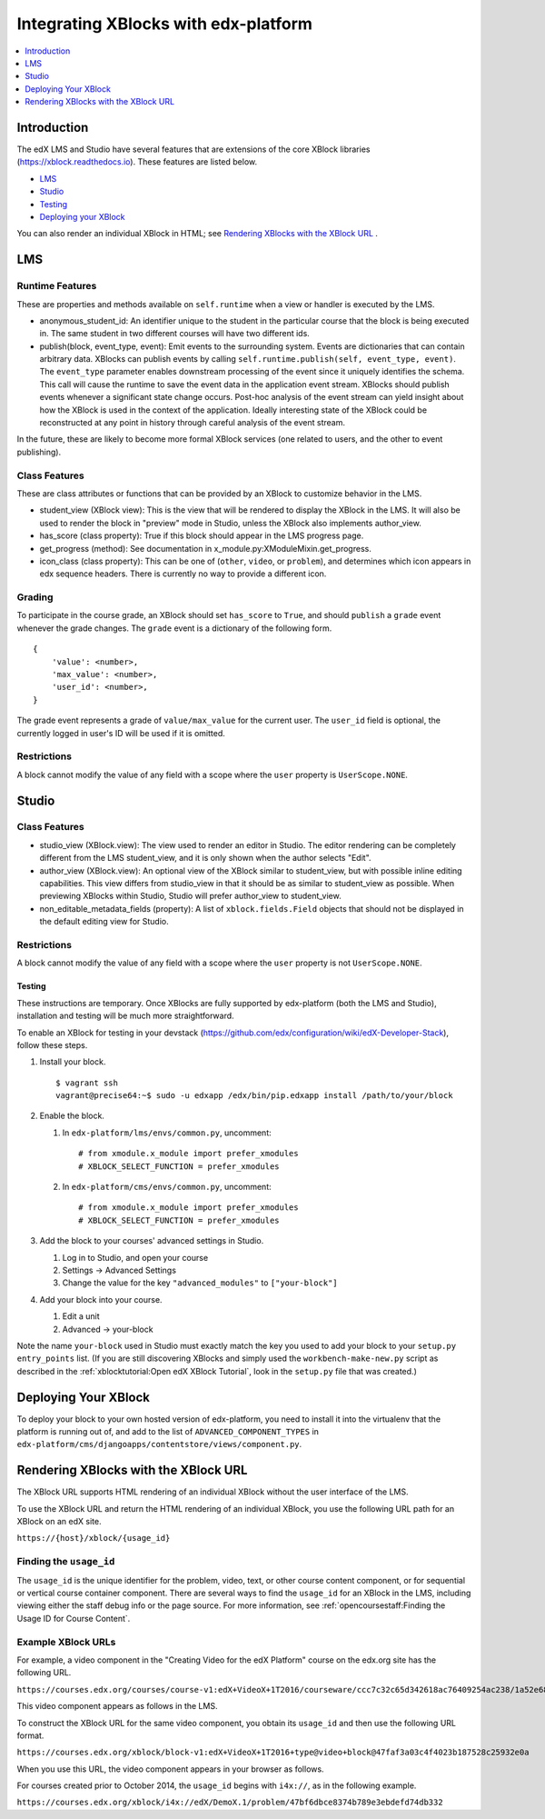 #####################################
Integrating XBlocks with edx-platform
#####################################

.. contents::
   :depth: 1
   :local:

************
Introduction
************

The edX LMS and Studio have several features that are extensions of the core
XBlock libraries (https://xblock.readthedocs.io). These features are listed
below.

* `LMS`_
* `Studio`_
* `Testing`_
* `Deploying your XBlock`_

You can also render an individual XBlock in HTML; see `Rendering XBlocks with the XBlock URL`_ .

***
LMS
***


Runtime Features
================

These are properties and methods available on ``self.runtime`` when a view or
handler is executed by the LMS.

* anonymous_student_id: An identifier unique to the student in the particular
  course that the block is being executed in. The same student in two different
  courses will have two different ids.

* publish(block, event_type, event): Emit events to the surrounding system.
  Events are dictionaries that can contain arbitrary data. XBlocks can publish
  events by calling ``self.runtime.publish(self, event_type, event)``. The
  ``event_type`` parameter enables downstream processing of the event since it
  uniquely identifies the schema. This call will cause the runtime to save the
  event data in the application event stream. XBlocks should publish events
  whenever a significant state change occurs. Post-hoc analysis of the event
  stream can yield insight about how the XBlock is used in the context of the
  application. Ideally interesting state of the XBlock could be reconstructed
  at any point in history through careful analysis of the event stream.

..  TODO: Link to the authoritative list of event types.

In the future, these are likely to become more formal XBlock services (one
related to users, and the other to event publishing).


Class Features
================

These are class attributes or functions that can be provided by an XBlock to
customize behavior in the LMS.

* student_view (XBlock view): This is the view that will be rendered to display
  the XBlock in the LMS. It will also be used to render the block in "preview"
  mode in Studio, unless the XBlock also implements author_view.
* has_score (class property): True if this block should appear in the LMS
  progress page.
* get_progress (method): See documentation in
  x_module.py:XModuleMixin.get_progress.
* icon_class (class property): This can be one of (``other``, ``video``, or
  ``problem``), and determines which icon appears in edx sequence headers.
  There is currently no way to provide a different icon.


Grading
================

To participate in the course grade, an XBlock should set ``has_score`` to
``True``, and should ``publish`` a ``grade`` event whenever the grade changes.
The ``grade`` event is a dictionary of the following form.

::

    {
        'value': <number>,
        'max_value': <number>,
        'user_id': <number>,
    }

The grade event represents a grade of ``value/max_value`` for the current user.
The ``user_id`` field is optional, the currently logged in user's ID will be
used if it is omitted.


Restrictions
================

A block cannot modify the value of any field with a scope where the ``user``
property is ``UserScope.NONE``.

******
Studio
******


Class Features
================

* studio_view (XBlock.view): The view used to render an editor in Studio. The
  editor rendering can be completely different from the LMS student_view, and
  it is only shown when the author selects "Edit".

* author_view (XBlock.view): An optional view of the XBlock similar to
  student_view, but with possible inline editing capabilities. This view
  differs from studio_view in that it should be as similar to student_view as
  possible. When previewing XBlocks within Studio, Studio will prefer
  author_view to student_view.

* non_editable_metadata_fields (property): A list of ``xblock.fields.Field``
  objects that should not be displayed in the default editing view for Studio.


Restrictions
================

A block cannot modify the value of any field with a scope where the ``user``
property is not ``UserScope.NONE``.


Testing
-------

These instructions are temporary. Once XBlocks are fully supported by
edx-platform (both the LMS and Studio), installation and testing will be much
more straightforward.

To enable an XBlock for testing in your devstack
(https://github.com/edx/configuration/wiki/edX-Developer-Stack), follow these
steps.

#.  Install your block.

    ::

        $ vagrant ssh
        vagrant@precise64:~$ sudo -u edxapp /edx/bin/pip.edxapp install /path/to/your/block

#.  Enable the block.

    #.  In ``edx-platform/lms/envs/common.py``, uncomment::

        # from xmodule.x_module import prefer_xmodules
        # XBLOCK_SELECT_FUNCTION = prefer_xmodules

    #.  In ``edx-platform/cms/envs/common.py``, uncomment::

        # from xmodule.x_module import prefer_xmodules
        # XBLOCK_SELECT_FUNCTION = prefer_xmodules


#.  Add the block to your courses' advanced settings in Studio.

    #. Log in to Studio, and open your course
    #. Settings -> Advanced Settings
    #. Change the value for the key ``"advanced_modules"`` to
       ``["your-block"]``

#.  Add your block into your course.

    #. Edit a unit
    #. Advanced -> your-block

Note the name ``your-block`` used in Studio must exactly match the key you used
to add your block to your ``setup.py`` ``entry_points`` list. (If you are still
discovering XBlocks and simply used the ``workbench-make-new.py`` script as
described in the :ref:`xblocktutorial:Open edX XBlock Tutorial`, look in the
``setup.py`` file that was created.)

*********************
Deploying Your XBlock
*********************

To deploy your block to your own hosted version of edx-platform, you need to
install it into the virtualenv that the platform is running out of, and add to
the list of ``ADVANCED_COMPONENT_TYPES`` in
``edx-platform/cms/djangoapps/contentstore/views/component.py``.


*************************************
Rendering XBlocks with the XBlock URL
*************************************

The XBlock URL supports HTML rendering of an individual XBlock without the user
interface of the LMS.

To use the XBlock URL and return the HTML rendering of an individual XBlock,
you use the following URL path for an XBlock on an edX site.

``https://{host}/xblock/{usage_id}``

Finding the ``usage_id``
========================

The ``usage_id`` is the unique identifier for the problem, video, text, or
other course content component, or for sequential or vertical course container
component. There are several ways to find the ``usage_id`` for an XBlock in the
LMS, including viewing either the staff debug info or the page source. For more
information, see
:ref:`opencoursestaff:Finding the Usage ID for Course Content`.

Example XBlock URLs
===================

For example, a video component in the "Creating Video for the edX Platform"
course on the edx.org site has the following URL.

``https://courses.edx.org/courses/course-v1:edX+VideoX+1T2016/courseware/ccc7c32c65d342618ac76409254ac238/1a52e689bcec4a9eb9b7da0bf16f682d/``

This video component appears as follows in the LMS.

.. image:: ../../../shared/images/XBlock_URL_example_before.png
    :alt: A video component presented in the context of the edX LMS, with
        navigational options to reach all other course content.

To construct the XBlock URL for the same video component, you obtain its
``usage_id`` and then use the following URL format.

``https://courses.edx.org/xblock/block-v1:edX+VideoX+1T2016+type@video+block@47faf3a03c4f4023b187528c25932e0a``

When you use this URL, the video component appears in your browser as follows.

.. image:: ../../../shared/images/XBlock_URL_example_after.png
    :alt: A video component presented without any options for accessing other
        course content.

For courses created prior to October 2014, the ``usage_id`` begins with
``i4x://``, as in the following example.

``https://courses.edx.org/xblock/i4x://edX/DemoX.1/problem/47bf6dbce8374b789e3ebdefd74db332``
